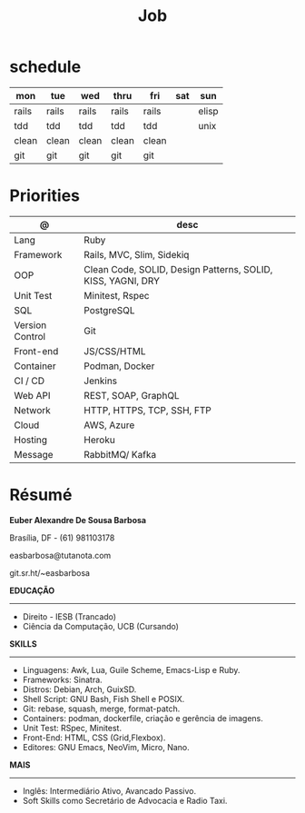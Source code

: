 #+TITLE: Job

* schedule

| mon   | tue   | wed   | thru  | fri   | sat | sun   |
|-------+-------+-------+-------+-------+-----+-------|
| rails | rails | rails | rails | rails |     | elisp |
| tdd   | tdd   | tdd   | tdd   | tdd   |     | unix  |
| clean | clean | clean | clean | clean |     |       |
| git   | git   | git   | git   | git   |     |       |

* Priorities
| @               | desc                                                        |
|-----------------+-------------------------------------------------------------|
| Lang            | Ruby                                                        |
| Framework       | Rails, MVC, Slim, Sidekiq                                   |
| OOP             | Clean Code, SOLID, Design Patterns, SOLID, KISS, YAGNI, DRY |
| Unit Test       | Minitest, Rspec                                             |
| SQL             | PostgreSQL                                                  |
| Version Control | Git                                                         |
| Front-end       | JS/CSS/HTML                                                 |
| Container       | Podman, Docker                                              |
| CI / CD         | Jenkins                                                     |
| Web API         | REST, SOAP, GraphQL                                         |
| Network         | HTTP, HTTPS, TCP, SSH, FTP                                  |
| Cloud           | AWS, Azure                                                  |
| Hosting         | Heroku                                                      |
| Message         | RabbitMQ/ Kafka                                             |

* Résumé
#+OPTIONS: toc:nil author:nil date:nil num:nil

*Euber Alexandre De Sousa Barbosa*

Brasília, DF - (61) 981103178

easbarbosa@tutanota.com

git.sr.ht/~easbarbosa

*EDUCAÇÃO*
-----
  - Direito - IESB (Trancado)
  - Ciência da Computação, UCB (Cursando)


*SKILLS*
-----
  - Linguagens: Awk, Lua, Guile Scheme, Emacs-Lisp e Ruby.
  - Frameworks: Sinatra.
  - Distros: Debian, Arch, GuixSD.
  - Shell Script: GNU Bash, Fish Shell e POSIX.
  - Git: rebase, squash, merge, format-patch.
  - Containers: podman, dockerfile, criação e gerência de imagens.
  - Unit Test: RSpec, Minitest.
  - Front-End: HTML, CSS (Grid,Flexbox).
  - Editores: GNU Emacs, NeoVim, Micro, Nano.


*MAIS*
-----
  - Inglês: Intermediário Ativo, Avancado Passivo.
  - Soft Skills como Secretário de Advocacia e Radio Taxi.
